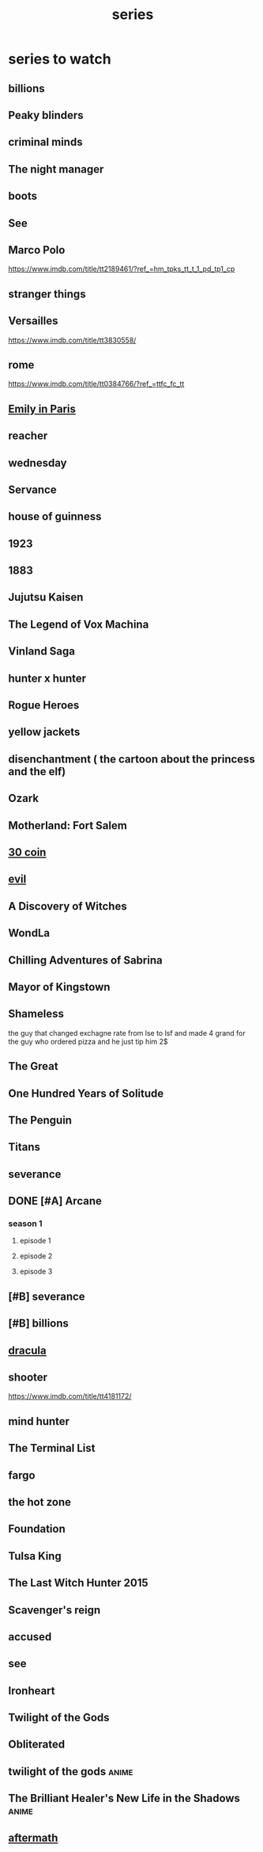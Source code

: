 :PROPERTIES:
:ID:       bd32cb60-9a73-4cb0-8174-88a00d56f559
:END:
#+title: series
* series to watch
** billions
** Peaky blinders
** criminal minds
** The night manager
** boots
** See
** Marco Polo
https://www.imdb.com/title/tt2189461/?ref_=hm_tpks_tt_t_1_pd_tp1_cp
** stranger things
** Versailles
https://www.imdb.com/title/tt3830558/
** rome
https://www.imdb.com/title/tt0384766/?ref_=ttfc_fc_tt
** [[https://www.imdb.com/title/tt8962124/][Emily in Paris]]
** reacher
** wednesday
** Servance
** house of guinness
** 1923
** 1883
** Jujutsu Kaisen
** The Legend of Vox Machina
** Vinland Saga
** hunter x hunter
** Rogue Heroes
** yellow jackets
** disenchantment ( the cartoon about the princess and the elf)
** Ozark
** Motherland: Fort Salem
** [[https://www.imdb.com/title/tt9764386/][30 coin]]
** [[https://www.imdb.com/title/tt9055008/][evil]]
** A Discovery of Witches
** WondLa
** Chilling Adventures of Sabrina
** Mayor of Kingstown
** Shameless
the guy that changed exchagne rate from lse to lsf and made 4 grand for the guy
who ordered pizza and he just tip him 2$
** The Great
** One Hundred Years of Solitude
** The Penguin
** Titans
** severance
** DONE [#A] Arcane
CLOSED: [2025-07-21 Mon 12:47]
*** season 1
**** episode 1
**** episode 2
**** episode 3
** [#B] severance
** [#B] billions
** [[https://www.imdb.com/title/tt9139220/][dracula]]
** shooter
https://www.imdb.com/title/tt4181172/
** mind hunter
** The Terminal List
** fargo
** the hot zone
** Foundation
** Tulsa King  
** The Last Witch Hunter 2015
** Scavenger's reign
** accused
** see
** Ironheart
** Twilight of the Gods
** Obliterated
** twilight of the gods                                               :anime:
** The Brilliant Healer's New Life in the Shadows                     :anime:
** [[https://www.imdb.com/title/tt5797772/][aftermath]]
